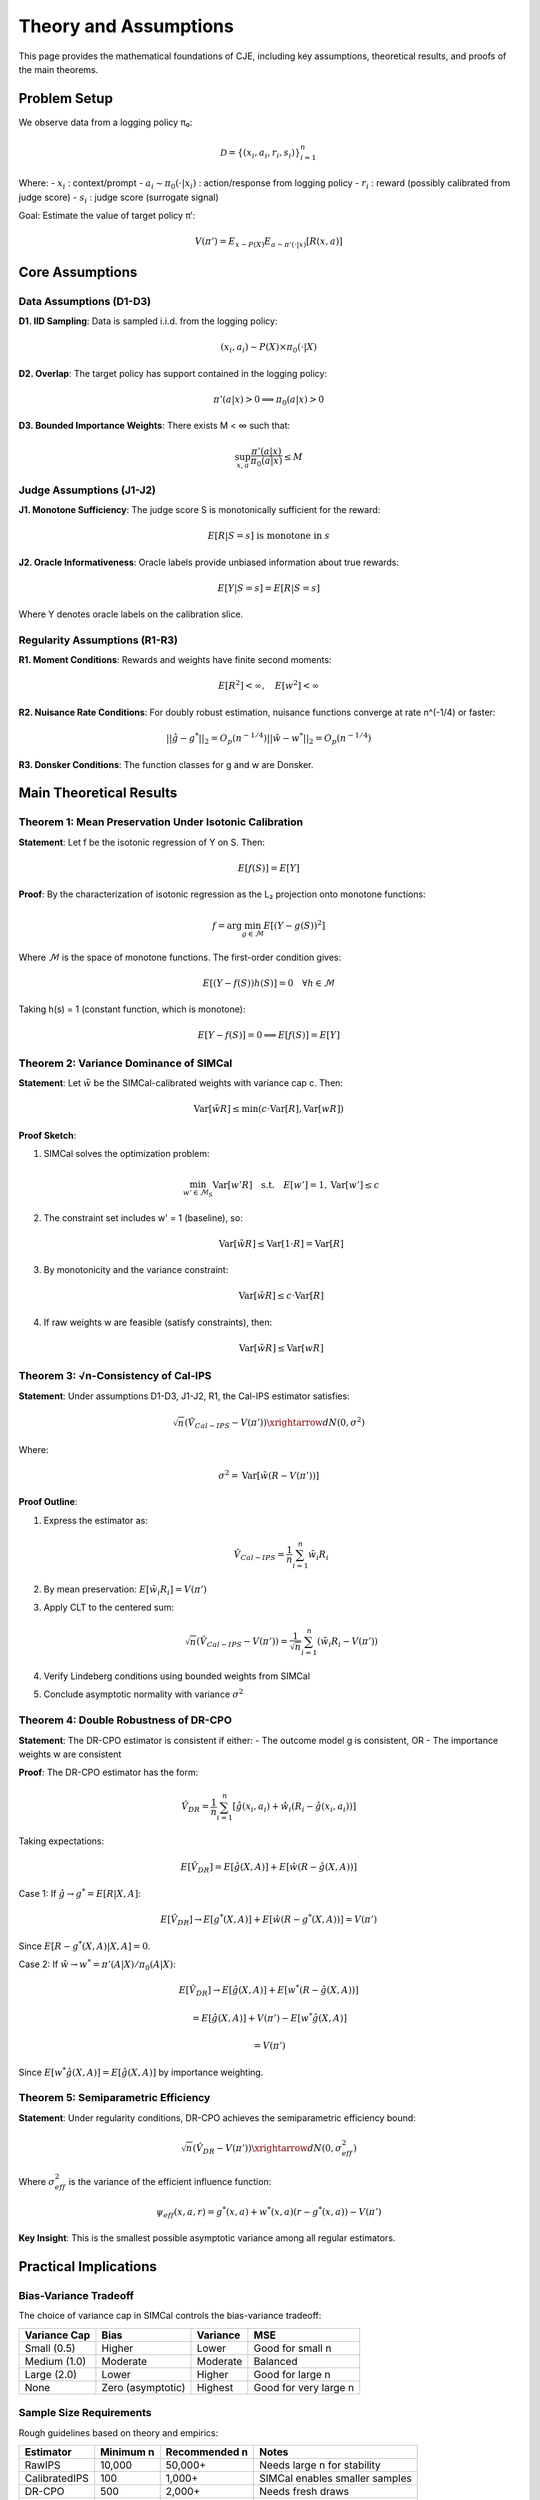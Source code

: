Theory and Assumptions
=======================

This page provides the mathematical foundations of CJE, including key assumptions, theoretical results, and proofs of the main theorems.

Problem Setup
-------------

We observe data from a logging policy π₀:

.. math::

   \mathcal{D} = \{(x_i, a_i, r_i, s_i)\}_{i=1}^n

Where:
- :math:`x_i` : context/prompt
- :math:`a_i \sim \pi_0(\cdot|x_i)` : action/response from logging policy
- :math:`r_i` : reward (possibly calibrated from judge score)
- :math:`s_i` : judge score (surrogate signal)

Goal: Estimate the value of target policy π′:

.. math::

   V(\pi') = E_{x \sim P(X)} E_{a \sim \pi'(\cdot|x)} [R(x, a)]

Core Assumptions
----------------

Data Assumptions (D1-D3)
~~~~~~~~~~~~~~~~~~~~~~~~~

**D1. IID Sampling**: Data is sampled i.i.d. from the logging policy:

.. math::

   (x_i, a_i) \sim P(X) \times \pi_0(\cdot|X)

**D2. Overlap**: The target policy has support contained in the logging policy:

.. math::

   \pi'(a|x) > 0 \implies \pi_0(a|x) > 0

**D3. Bounded Importance Weights**: There exists M < ∞ such that:

.. math::

   \sup_{x,a} \frac{\pi'(a|x)}{\pi_0(a|x)} \leq M

Judge Assumptions (J1-J2)
~~~~~~~~~~~~~~~~~~~~~~~~~~

**J1. Monotone Sufficiency**: The judge score S is monotonically sufficient for the reward:

.. math::

   E[R|S=s] \text{ is monotone in } s

**J2. Oracle Informativeness**: Oracle labels provide unbiased information about true rewards:

.. math::

   E[Y|S=s] = E[R|S=s]

Where Y denotes oracle labels on the calibration slice.

Regularity Assumptions (R1-R3)
~~~~~~~~~~~~~~~~~~~~~~~~~~~~~~~

**R1. Moment Conditions**: Rewards and weights have finite second moments:

.. math::

   E[R^2] < \infty, \quad E[w^2] < \infty

**R2. Nuisance Rate Conditions**: For doubly robust estimation, nuisance functions converge at rate n^(-1/4) or faster:

.. math::

   ||\hat{g} - g^*||_2 = O_p(n^{-1/4})
   ||\hat{w} - w^*||_2 = O_p(n^{-1/4})

**R3. Donsker Conditions**: The function classes for g and w are Donsker.

Main Theoretical Results
------------------------

Theorem 1: Mean Preservation Under Isotonic Calibration
~~~~~~~~~~~~~~~~~~~~~~~~~~~~~~~~~~~~~~~~~~~~~~~~~~~~~~~~~

**Statement**: Let f be the isotonic regression of Y on S. Then:

.. math::

   E[f(S)] = E[Y]

**Proof**: By the characterization of isotonic regression as the L₂ projection onto monotone functions:

.. math::

   f = \arg\min_{g \in \mathcal{M}} E[(Y - g(S))^2]

Where :math:`\mathcal{M}` is the space of monotone functions. The first-order condition gives:

.. math::

   E[(Y - f(S))h(S)] = 0 \quad \forall h \in \mathcal{M}

Taking h(s) = 1 (constant function, which is monotone):

.. math::

   E[Y - f(S)] = 0 \implies E[f(S)] = E[Y]

Theorem 2: Variance Dominance of SIMCal
~~~~~~~~~~~~~~~~~~~~~~~~~~~~~~~~~~~~~~~~

**Statement**: Let :math:`\tilde{w}` be the SIMCal-calibrated weights with variance cap c. Then:

.. math::

   \text{Var}[\tilde{w}R] \leq \min(c \cdot \text{Var}[R], \text{Var}[wR])

**Proof Sketch**: 

1. SIMCal solves the optimization problem:

   .. math::

      \min_{w' \in \mathcal{M}_S} \text{Var}[w'R] \quad \text{s.t.} \quad E[w'] = 1, \text{Var}[w'] \leq c

2. The constraint set includes w' = 1 (baseline), so:

   .. math::

      \text{Var}[\tilde{w}R] \leq \text{Var}[1 \cdot R] = \text{Var}[R]

3. By monotonicity and the variance constraint:

   .. math::

      \text{Var}[\tilde{w}R] \leq c \cdot \text{Var}[R]

4. If raw weights w are feasible (satisfy constraints), then:

   .. math::

      \text{Var}[\tilde{w}R] \leq \text{Var}[wR]

Theorem 3: √n-Consistency of Cal-IPS
~~~~~~~~~~~~~~~~~~~~~~~~~~~~~~~~~~~~~~

**Statement**: Under assumptions D1-D3, J1-J2, R1, the Cal-IPS estimator satisfies:

.. math::

   \sqrt{n}(\hat{V}_{Cal-IPS} - V(\pi')) \xrightarrow{d} N(0, \sigma^2)

Where:

.. math::

   \sigma^2 = \text{Var}[\tilde{w}(R - V(\pi'))]

**Proof Outline**:

1. Express the estimator as:

   .. math::

      \hat{V}_{Cal-IPS} = \frac{1}{n}\sum_{i=1}^n \tilde{w}_i R_i

2. By mean preservation: :math:`E[\tilde{w}_i R_i] = V(\pi')`

3. Apply CLT to the centered sum:

   .. math::

      \sqrt{n}(\hat{V}_{Cal-IPS} - V(\pi')) = \frac{1}{\sqrt{n}}\sum_{i=1}^n (\tilde{w}_i R_i - V(\pi'))

4. Verify Lindeberg conditions using bounded weights from SIMCal

5. Conclude asymptotic normality with variance :math:`\sigma^2`

Theorem 4: Double Robustness of DR-CPO
~~~~~~~~~~~~~~~~~~~~~~~~~~~~~~~~~~~~~~~

**Statement**: The DR-CPO estimator is consistent if either:
- The outcome model g is consistent, OR
- The importance weights w are consistent

**Proof**: The DR-CPO estimator has the form:

.. math::

   \hat{V}_{DR} = \frac{1}{n}\sum_{i=1}^n \left[\hat{g}(x_i, a_i) + \hat{w}_i(R_i - \hat{g}(x_i, a_i))\right]

Taking expectations:

.. math::

   E[\hat{V}_{DR}] = E[\hat{g}(X, A)] + E[\hat{w}(R - \hat{g}(X, A))]

Case 1: If :math:`\hat{g} \to g^* = E[R|X, A]`:

.. math::

   E[\hat{V}_{DR}] \to E[g^*(X, A)] + E[\hat{w}(R - g^*(X, A))] = V(\pi')

Since :math:`E[R - g^*(X, A)|X, A] = 0`.

Case 2: If :math:`\hat{w} \to w^* = \pi'(A|X)/\pi_0(A|X)`:

.. math::

   E[\hat{V}_{DR}] \to E[\hat{g}(X, A)] + E[w^*(R - \hat{g}(X, A))]
   
   = E[\hat{g}(X, A)] + V(\pi') - E[w^*\hat{g}(X, A)]
   
   = V(\pi')

Since :math:`E[w^*\hat{g}(X, A)] = E[\hat{g}(X, A)]` by importance weighting.

Theorem 5: Semiparametric Efficiency
~~~~~~~~~~~~~~~~~~~~~~~~~~~~~~~~~~~~~

**Statement**: Under regularity conditions, DR-CPO achieves the semiparametric efficiency bound:

.. math::

   \sqrt{n}(\hat{V}_{DR} - V(\pi')) \xrightarrow{d} N(0, \sigma^2_{eff})

Where :math:`\sigma^2_{eff}` is the variance of the efficient influence function:

.. math::

   \psi_{eff}(x, a, r) = g^*(x, a) + w^*(x, a)(r - g^*(x, a)) - V(\pi')

**Key Insight**: This is the smallest possible asymptotic variance among all regular estimators.

Practical Implications
----------------------

Bias-Variance Tradeoff
~~~~~~~~~~~~~~~~~~~~~~~

The choice of variance cap in SIMCal controls the bias-variance tradeoff:

.. list-table::
   :header-rows: 1

   * - Variance Cap
     - Bias
     - Variance
     - MSE
   * - Small (0.5)
     - Higher
     - Lower
     - Good for small n
   * - Medium (1.0)
     - Moderate
     - Moderate
     - Balanced
   * - Large (2.0)
     - Lower
     - Higher
     - Good for large n
   * - None
     - Zero (asymptotic)
     - Highest
     - Good for very large n

Sample Size Requirements
~~~~~~~~~~~~~~~~~~~~~~~~

Rough guidelines based on theory and empirics:

.. list-table::
   :header-rows: 1

   * - Estimator
     - Minimum n
     - Recommended n
     - Notes
   * - RawIPS
     - 10,000
     - 50,000+
     - Needs large n for stability
   * - CalibratedIPS
     - 100
     - 1,000+
     - SIMCal enables smaller samples
   * - DR-CPO
     - 500
     - 2,000+
     - Needs fresh draws
   * - TMLE
     - 1,000
     - 5,000+
     - Most complex, best MSE

Oracle Coverage Requirements
~~~~~~~~~~~~~~~~~~~~~~~~~~~~~

For effective calibration:

- **Minimum**: 5% of data with oracle labels
- **Recommended**: 10-20% for robust calibration
- **Diminishing returns**: >30% provides marginal benefit

The oracle labels should span the range of judge scores for good interpolation.

Convergence Rates
~~~~~~~~~~~~~~~~~

Under standard conditions:

.. list-table::
   :header-rows: 1

   * - Component
     - Rate
     - Notes
   * - Cal-IPS
     - :math:`O_p(n^{-1/2})`
     - Standard √n rate
   * - Isotonic calibration
     - :math:`O_p(n^{-2/3})`
     - Cube-root rate for isotonic
   * - DR-CPO
     - :math:`O_p(n^{-1/2})`
     - √n if either nuisance is n^(-1/4)
   * - SIMCal projection
     - :math:`O_p(n^{-1/2})`
     - Inherits parametric rate

Extensions and Future Work
--------------------------

Potential theoretical extensions:

1. **Adaptive variance caps**: Data-driven selection of optimal cap
2. **Higher-order calibrations**: Beyond monotone to smooth functions
3. **Multi-dimensional surrogates**: Using multiple judge signals
4. **Online/streaming**: Sequential updates for production systems
5. **Finite-sample bounds**: PAC-style guarantees

References
----------

Key papers for theoretical foundations:

- Horvitz & Thompson (1952): Basic importance sampling
- van der Laan et al. (2025): Isotonic calibration theory
- Dudík et al. (2011): Doubly robust policy evaluation
- Bickel et al. (1993): Semiparametric efficiency theory
- Chernozhukov et al. (2018): Double/debiased machine learning

See the forthcoming paper for complete proofs and additional results.